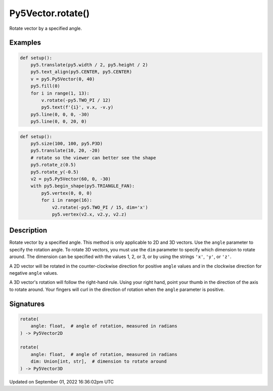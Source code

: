 Py5Vector.rotate()
==================

Rotate vector by a specified angle.

Examples
--------

.. raw:: html

    <div class="example-table">

.. raw:: html

    <div class="example-row"><div class="example-cell-image">

.. image:: /images/reference/Py5Vector_rotate_0.png
    :alt: example picture for rotate()

.. raw:: html

    </div><div class="example-cell-code">

.. code:: python

    def setup():
        py5.translate(py5.width / 2, py5.height / 2)
        py5.text_align(py5.CENTER, py5.CENTER)
        v = py5.Py5Vector(0, 40)
        py5.fill(0)
        for i in range(1, 13):
            v.rotate(-py5.TWO_PI / 12)
            py5.text(f'{i}', v.x, -v.y)
        py5.line(0, 0, 0, -30)
        py5.line(0, 0, 20, 0)

.. raw:: html

    </div></div>

.. raw:: html

    <div class="example-row"><div class="example-cell-image">

.. image:: /images/reference/Py5Vector_rotate_1.png
    :alt: example picture for rotate()

.. raw:: html

    </div><div class="example-cell-code">

.. code:: python

    def setup():
        py5.size(100, 100, py5.P3D)
        py5.translate(10, 20, -20)
        # rotate so the viewer can better see the shape
        py5.rotate_z(0.5)
        py5.rotate_y(-0.5)
        v2 = py5.Py5Vector(60, 0, -30)
        with py5.begin_shape(py5.TRIANGLE_FAN):
            py5.vertex(0, 0, 0)
            for i in range(16):
                v2.rotate(-py5.TWO_PI / 15, dim='x')
                py5.vertex(v2.x, v2.y, v2.z)

.. raw:: html

    </div></div>

.. raw:: html

    </div>

Description
-----------

Rotate vector by a specified angle. This method is only applicable to 2D and 3D vectors. Use the ``angle`` parameter to specify the rotation angle. To rotate 3D vectors, you must use the ``dim`` parameter to specify which dimension to rotate around. The dimension can be specified with the values 1, 2, or 3, or by using the strings ``'x'``, ``'y'``, or ``'z'``.

A 2D vector will be rotated in the counter-clockwise direction for positive ``angle`` values and in the clockwise direction for negative ``angle`` values.

A 3D vector's rotation will follow the right-hand rule. Using your right hand, point your thumb in the direction of the axis to rotate around. Your fingers will curl in the direction of rotation when the ``angle`` parameter is positive.

Signatures
----------

.. code:: python

    rotate(
        angle: float,  # angle of rotation, measured in radians
    ) -> Py5Vector2D

    rotate(
        angle: float,  # angle of rotation, measured in radians
        dim: Union[int, str],  # dimension to rotate around
    ) -> Py5Vector3D

Updated on September 01, 2022 16:36:02pm UTC

